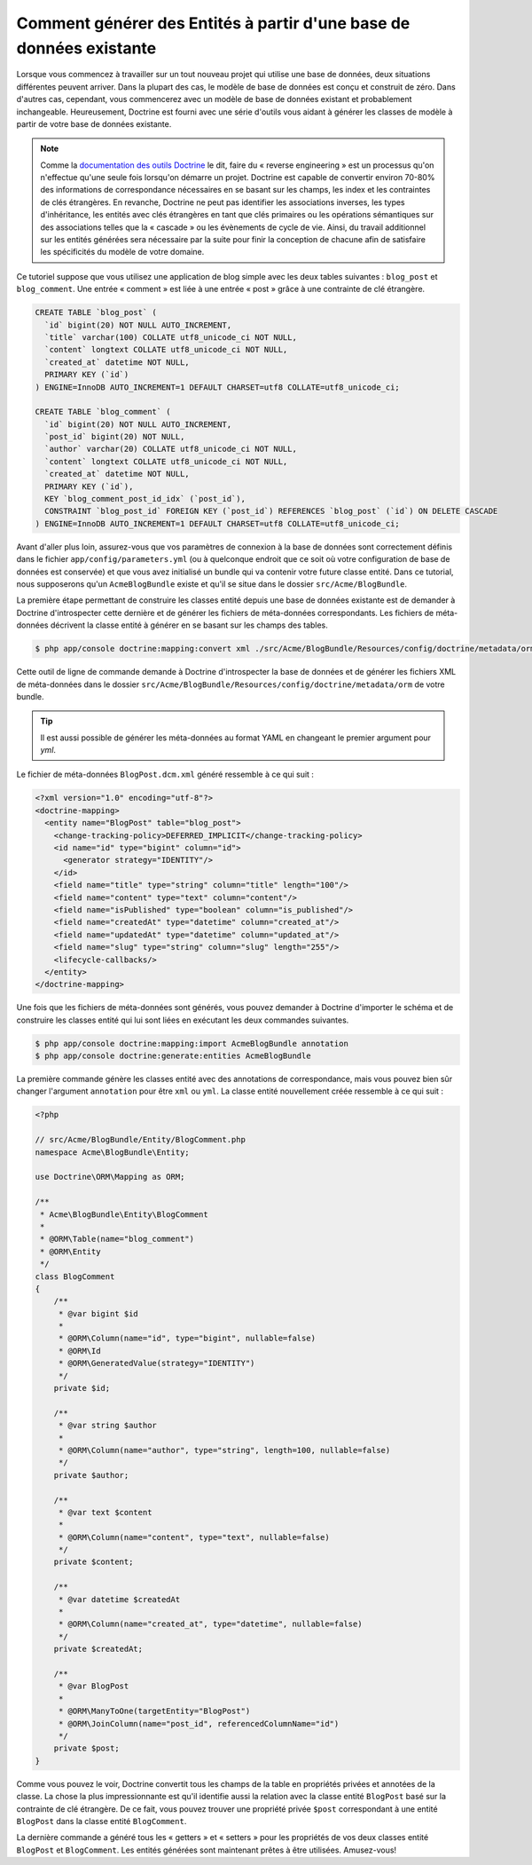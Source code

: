 .. index::
   single: Doctrine; Générer des entités à partir d'une base de données existante

Comment générer des Entités à partir d'une base de données existante
====================================================================

Lorsque vous commencez à travailler sur un tout nouveau projet qui utilise
une base de données, deux situations différentes peuvent arriver. Dans la
plupart des cas, le modèle de base de données est conçu et construit de
zéro. Dans d'autres cas, cependant, vous commencerez avec un modèle de base
de données existant et probablement inchangeable. Heureusement, Doctrine
est fourni avec une série d'outils vous aidant à générer les classes de modèle
à partir de votre base de données existante.

.. note::

    Comme la `documentation des outils Doctrine`_ le dit, faire du « reverse
    engineering » est un processus qu'on n'effectue qu'une seule fois lorsqu'on
    démarre un projet. Doctrine est capable de convertir environ 70-80% des
    informations de correspondance nécessaires en se basant sur les champs, les index
    et les contraintes de clés étrangères. En revanche, Doctrine ne peut pas
    identifier les associations inverses, les types d'inhéritance, les entités
    avec clés étrangères en tant que clés primaires ou les opérations sémantiques
    sur des associations telles que la « cascade » ou les évènements de cycle de
    vie. Ainsi, du travail additionnel sur les entités générées sera nécessaire
    par la suite pour finir la conception de chacune afin de satisfaire les
    spécificités du modèle de votre domaine.

Ce tutoriel suppose que vous utilisez une application de blog simple avec les
deux tables suivantes : ``blog_post`` et ``blog_comment``. Une entrée
« comment » est liée à une entrée « post » grâce à une contrainte de clé
étrangère.

.. code-block:: sql

    CREATE TABLE `blog_post` (
      `id` bigint(20) NOT NULL AUTO_INCREMENT,
      `title` varchar(100) COLLATE utf8_unicode_ci NOT NULL,
      `content` longtext COLLATE utf8_unicode_ci NOT NULL,
      `created_at` datetime NOT NULL,
      PRIMARY KEY (`id`)
    ) ENGINE=InnoDB AUTO_INCREMENT=1 DEFAULT CHARSET=utf8 COLLATE=utf8_unicode_ci;

    CREATE TABLE `blog_comment` (
      `id` bigint(20) NOT NULL AUTO_INCREMENT,
      `post_id` bigint(20) NOT NULL,
      `author` varchar(20) COLLATE utf8_unicode_ci NOT NULL,
      `content` longtext COLLATE utf8_unicode_ci NOT NULL,
      `created_at` datetime NOT NULL,
      PRIMARY KEY (`id`),
      KEY `blog_comment_post_id_idx` (`post_id`),
      CONSTRAINT `blog_post_id` FOREIGN KEY (`post_id`) REFERENCES `blog_post` (`id`) ON DELETE CASCADE
    ) ENGINE=InnoDB AUTO_INCREMENT=1 DEFAULT CHARSET=utf8 COLLATE=utf8_unicode_ci;

Avant d'aller plus loin, assurez-vous que vos paramètres de connexion à la base
de données sont correctement définis dans le fichier ``app/config/parameters.yml``
(ou à quelconque endroit que ce soit où votre configuration de base de données est
conservée) et que vous avez initialisé un bundle qui va contenir votre future classe
entité. Dans ce tutorial, nous supposerons qu'un ``AcmeBlogBundle`` existe et
qu'il se situe dans le dossier ``src/Acme/BlogBundle``.

La première étape permettant de construire les classes entité depuis une
base de données existante est de demander à Doctrine d'introspecter cette
dernière et de générer les fichiers de méta-données correspondants. Les
fichiers de méta-données décrivent la classe entité à générer en se basant sur
les champs des tables.

.. code-block:: bash

    $ php app/console doctrine:mapping:convert xml ./src/Acme/BlogBundle/Resources/config/doctrine/metadata/orm --from-database --force

Cette outil de ligne de commande demande à Doctrine d'introspecter la base de données et de
générer les fichiers XML de méta-données dans le dossier
``src/Acme/BlogBundle/Resources/config/doctrine/metadata/orm`` de votre bundle.

.. tip::

    Il est aussi possible de générer les méta-données au format YAML en changeant
    le premier argument pour `yml`.

Le fichier de méta-données ``BlogPost.dcm.xml`` généré ressemble à ce qui suit :

.. code-block:: xml

    <?xml version="1.0" encoding="utf-8"?>
    <doctrine-mapping>
      <entity name="BlogPost" table="blog_post">
        <change-tracking-policy>DEFERRED_IMPLICIT</change-tracking-policy>
        <id name="id" type="bigint" column="id">
          <generator strategy="IDENTITY"/>
        </id>
        <field name="title" type="string" column="title" length="100"/>
        <field name="content" type="text" column="content"/>
        <field name="isPublished" type="boolean" column="is_published"/>
        <field name="createdAt" type="datetime" column="created_at"/>
        <field name="updatedAt" type="datetime" column="updated_at"/>
        <field name="slug" type="string" column="slug" length="255"/>
        <lifecycle-callbacks/>
      </entity>
    </doctrine-mapping>

Une fois que les fichiers de méta-données sont générés, vous pouvez demander
à Doctrine d'importer le schéma et de construire les classes entité qui lui
sont liées en exécutant les deux commandes suivantes.

.. code-block:: bash

    $ php app/console doctrine:mapping:import AcmeBlogBundle annotation
    $ php app/console doctrine:generate:entities AcmeBlogBundle

La première commande génère les classes entité avec des annotations de
correspondance, mais vous pouvez bien sûr changer l'argument ``annotation``
pour être ``xml`` ou ``yml``. La classe entité nouvellement créée ressemble
à ce qui suit :

.. code-block:: php

    <?php

    // src/Acme/BlogBundle/Entity/BlogComment.php
    namespace Acme\BlogBundle\Entity;

    use Doctrine\ORM\Mapping as ORM;

    /**
     * Acme\BlogBundle\Entity\BlogComment
     *
     * @ORM\Table(name="blog_comment")
     * @ORM\Entity
     */
    class BlogComment
    {
        /**
         * @var bigint $id
         *
         * @ORM\Column(name="id", type="bigint", nullable=false)
         * @ORM\Id
         * @ORM\GeneratedValue(strategy="IDENTITY")
         */
        private $id;

        /**
         * @var string $author
         *
         * @ORM\Column(name="author", type="string", length=100, nullable=false)
         */
        private $author;

        /**
         * @var text $content
         *
         * @ORM\Column(name="content", type="text", nullable=false)
         */
        private $content;

        /**
         * @var datetime $createdAt
         *
         * @ORM\Column(name="created_at", type="datetime", nullable=false)
         */
        private $createdAt;

        /**
         * @var BlogPost
         *
         * @ORM\ManyToOne(targetEntity="BlogPost")
         * @ORM\JoinColumn(name="post_id", referencedColumnName="id")
         */
        private $post;
    }

Comme vous pouvez le voir, Doctrine convertit tous les champs de la table en propriétés
privées et annotées de la classe. La chose la plus impressionnante est qu'il
identifie aussi la relation avec la classe entité ``BlogPost`` basé sur la contrainte
de clé étrangère. De ce fait, vous pouvez trouver une propriété privée ``$post``
correspondant à une entité ``BlogPost`` dans la classe entité ``BlogComment``.

La dernière commande a généré tous les « getters » et « setters » pour les propriétés
de vos deux classes entité ``BlogPost`` et ``BlogComment``. Les entités générées
sont maintenant prêtes à être utilisées. Amusez-vous!

.. _`documentation des outils Doctrine`: http://docs.doctrine-project.org/projects/doctrine-orm/en/latest/reference/tools.html#reverse-engineering

